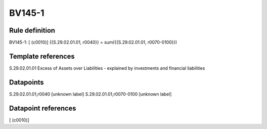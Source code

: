 =======
BV145-1
=======

Rule definition
---------------

BV145-1: [ (c0010)] {{S.29.02.01.01, r0040}} = sum({{S.29.02.01.01, r0070-0100}})


Template references
-------------------

S.29.02.01.01 Excess of Assets over Liabilities - explained by investments and financial liabilities


Datapoints
----------

S.29.02.01.01,r0040 [unknown label]
S.29.02.01.01,r0070-0100 [unknown label]


Datapoint references
--------------------

[ (c0010)]